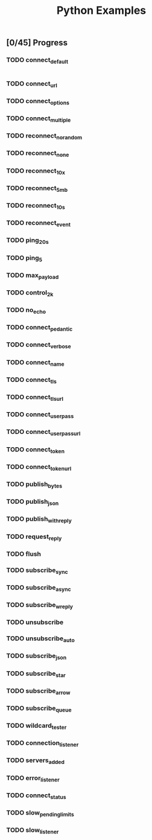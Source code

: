 #+TITLE: Python Examples
#+startup: showeverything

** [0/45] Progress

*** TODO connect_default

#+BEGIN_SRC python :tangle connect_default.py

#+END_SRC

*** TODO connect_url
*** TODO connect_options
*** TODO connect_multiple
*** TODO reconnect_no_random
*** TODO reconnect_none
*** TODO reconnect_10x
*** TODO reconnect_5mb
*** TODO reconnect_10s
*** TODO reconnect_event
*** TODO ping_20s
*** TODO ping_5
*** TODO max_payload
*** TODO control_2k
*** TODO no_echo
*** TODO connect_pedantic
*** TODO connect_verbose
*** TODO connect_name
*** TODO connect_tls
*** TODO connect_tls_url
*** TODO connect_userpass
*** TODO connect_userpass_url
*** TODO connect_token
*** TODO connect_token_url
*** TODO publish_bytes
*** TODO publish_json
*** TODO publish_with_reply
*** TODO request_reply
*** TODO flush
*** TODO subscribe_sync
*** TODO subscribe_async
*** TODO subscribe_w_reply
*** TODO unsubscribe
*** TODO unsubscribe_auto
*** TODO subscribe_json
*** TODO subscribe_star
*** TODO subscribe_arrow
*** TODO subscribe_queue
*** TODO wildcard_tester
*** TODO connection_listener
*** TODO servers_added
*** TODO error_listener
*** TODO connect_status
*** TODO slow_pending_limits
*** TODO slow_listener      


